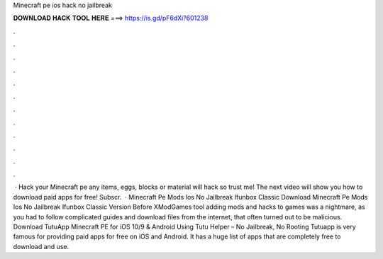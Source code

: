 Minecraft pe ios hack no jailbreak

𝐃𝐎𝐖𝐍𝐋𝐎𝐀𝐃 𝐇𝐀𝐂𝐊 𝐓𝐎𝐎𝐋 𝐇𝐄𝐑𝐄 ===> https://is.gd/pF6dXi?601238

.

.

.

.

.

.

.

.

.

.

.

.

 · Hack your Minecraft pe any items, eggs, blocks or material will hack so trust me! The next video will show you how to download paid apps for free! Subscr.  · Minecraft Pe Mods Ios No Jailbreak Ifunbox Classic Download Minecraft Pe Mods Ios No Jailbreak Ifunbox Classic Version Before XModGames tool adding mods and hacks to games was a nightmare, as you had to follow complicated guides and download files from the internet, that often turned out to be malicious. Download TutuApp Minecraft PE for iOS 10/9 & Android Using Tutu Helper – No Jailbreak, No Rooting Tutuapp is very famous for providing paid apps for free on iOS and Android. It has a huge list of apps that are completely free to download and use.